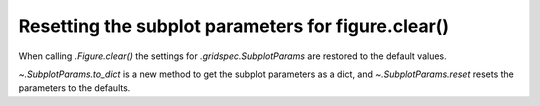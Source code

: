 Resetting the subplot parameters for figure.clear()
---------------------------------------------------

When calling `.Figure.clear()` the settings for `.gridspec.SubplotParams` are restored to the default values.

`~.SubplotParams.to_dict` is a new method to get the subplot parameters as a dict, 
and `~.SubplotParams.reset` resets the parameters to the defaults.
